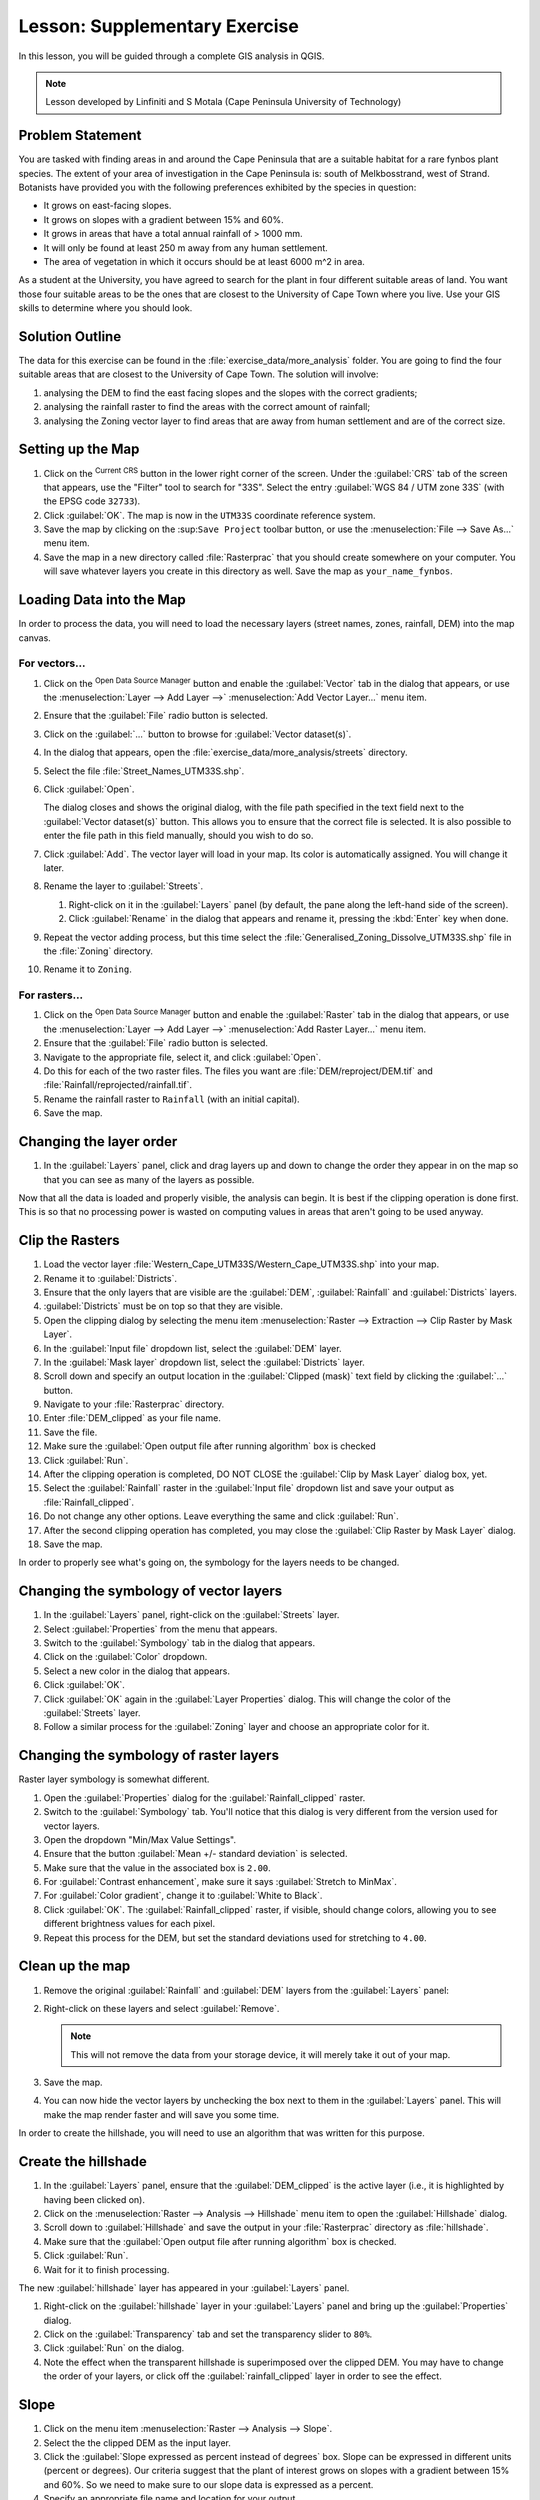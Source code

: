|LS| Supplementary Exercise
===============================================================================

In this lesson, you will be guided through a complete GIS analysis in QGIS.

.. note:: Lesson developed by Linfiniti and S Motala (Cape Peninsula University
   of Technology)

Problem Statement
-------------------------------------------------------------------------------

You are tasked with finding areas in and around the Cape Peninsula that are a
suitable habitat for a rare fynbos plant species. The extent of your area of
investigation in the Cape Peninsula is: south of Melkbosstrand, west of Strand.
Botanists have provided you with the following preferences exhibited by the
species in question:

* It grows on east-facing slopes.
* It grows on slopes with a gradient between 15% and 60%.
* It grows in areas that have a total annual rainfall of > 1000 mm.
* It will only be found at least 250 m away from any human settlement.
* The area of vegetation in which it occurs should be at least 6000 m^2 in area.

As a student at the University, you have agreed to search for the plant in four different 
suitable areas of land.  You want those four suitable areas to be the ones that are closest 
to the University of Cape Town where you live. Use your GIS skills to determine where you 
should look.

Solution Outline
-------------------------------------------------------------------------------

The data for this exercise can be found in the
:file:`exercise_data/more_analysis` folder.
You are going to find the four suitable areas that are closest to the University
of Cape Town.
The solution will involve:

#. analysing the DEM to find the east facing slopes and the slopes with the
   correct gradients;
#. analysing the rainfall raster to find the areas with the correct amount of
   rainfall;
#. analysing the Zoning vector layer to find areas that are away from human
   settlement and are of the correct size.

Setting up the Map
-------------------------------------------------------------------------------

#. Click on the |projectionEnabled| :sup:`Current CRS` button in the lower right corner of the
   screen. Under the :guilabel:`CRS` tab of the screen that appears, use 
   the "Filter" tool to search for "33S". Select 
   the entry :guilabel:`WGS 84 / UTM zone 33S` (with the EPSG code ``32733``). 
#. Click :guilabel:`OK`. The map is now in the ``UTM33S`` coordinate
   reference system.
#. Save the map by clicking on the |fileSave| :sup:``Save Project`` toolbar button,
   or use the :menuselection:`File --> Save As...` menu item.
#. Save the map in a new directory called :file:`Rasterprac` that you should create
   somewhere on your computer. You will save whatever layers you create in this
   directory as well. Save the map as ``your_name_fynbos``.

   .. it could be worth indicating a real location for this output folder as
    it's later reused in exercises.

Loading Data into the Map
-------------------------------------------------------------------------------

In order to process the data, you will need to load the necessary layers
(street names, zones, rainfall, DEM) into the map canvas.

For vectors...
...............................................................................

#. Click on the |dataSourceManager| :sup:`Open Data Source Manager` button and
   enable the |addOgrLayer| :guilabel:`Vector` tab in the dialog that appears,
   or use the :menuselection:`Layer --> Add Layer -->` |addOgrLayer|
   :menuselection:`Add Vector Layer...` menu item.
#. Ensure that the :guilabel:`File` radio button is selected.
#. Click on the :guilabel:`...` button to browse for :guilabel:`Vector dataset(s)`.
#. In the dialog that appears, open the :file:`exercise_data/more_analysis/streets`
   directory.
#. Select the file :file:`Street_Names_UTM33S.shp`.
#. Click :guilabel:`Open`.

   The dialog closes and shows the original dialog, with the file path specified
   in the text field next to the :guilabel:`Vector dataset(s)` button. This allows
   you to ensure that the correct file is selected. It is also possible to enter
   the file path in this field manually, should you wish to do so.

#. Click :guilabel:`Add`. The vector layer will load in your map. Its color is
   automatically assigned. You will change it later.
#. Rename the layer to :guilabel:`Streets`.

   #. Right-click on it in the :guilabel:`Layers` panel (by default, the pane along
      the left-hand side of the screen).
   #. Click :guilabel:`Rename` in the dialog that appears and rename it, pressing
      the :kbd:`Enter` key when done.
#. Repeat the vector adding process, but this time select the
   :file:`Generalised_Zoning_Dissolve_UTM33S.shp` file in the :file:`Zoning`
   directory.
#. Rename it to ``Zoning``.

For rasters...
...............................................................................

#. Click on the |dataSourceManager| :sup:`Open Data Source Manager` button and
   enable the |addRasterLayer| :guilabel:`Raster` tab in the dialog that appears,
   or use the :menuselection:`Layer --> Add Layer -->` |addRasterLayer|
   :menuselection:`Add Raster Layer...` menu item.
#. Ensure that the :guilabel:`File` radio button is selected.
#. Navigate to the appropriate file, select it, and click :guilabel:`Open`.
#. Do this for each of the two raster files. The files you want are
   :file:`DEM/reproject/DEM.tif` and
   :file:`Rainfall/reprojected/rainfall.tif`.
#. Rename the rainfall raster to ``Rainfall`` (with an initial capital).
#. Save the map.

Changing the layer order
-------------------------------------------------------------------------------

#. In the :guilabel:`Layers` panel, click and drag layers up and down to change
   the order they appear in on the map so that you can see as many of the layers
   as possible.

Now that all the data is loaded and properly visible, the analysis can begin.
It is best if the clipping operation is done first. This is so that no
processing power is wasted on computing values in areas that aren't going to be
used anyway.

Clip the Rasters
-------------------------------------------------------------------------------

#. Load the vector layer :file:`Western_Cape_UTM33S/Western_Cape_UTM33S.shp` into
   your map.
#. Rename it to :guilabel:`Districts`.
#. Ensure that the only layers that are visible are the :guilabel:`DEM`,
   :guilabel:`Rainfall` and :guilabel:`Districts` layers.
#. :guilabel:`Districts` must be on top so that they are visible.
#. Open the clipping dialog by selecting the menu item :menuselection:`Raster
   --> Extraction --> Clip Raster by Mask Layer`.
#. In the :guilabel:`Input file` dropdown list, select the :guilabel:`DEM` layer.
#. In the :guilabel:`Mask layer` dropdown list, select the :guilabel:`Districts` layer.
#. Scroll down and specify an output location in the :guilabel:`Clipped (mask)` 
   text field by clicking the :guilabel:`...` button.
#. Navigate to your :file:`Rasterprac` directory.
#. Enter :file:`DEM_clipped` as your file name.
#. Save the file. 
#. Make sure the :guilabel:`Open output file after running algorithm` box is checked
#. Click :guilabel:`Run`.
#. After the clipping operation is completed, DO NOT CLOSE the
   :guilabel:`Clip by Mask Layer` dialog box, yet. 
#. Select the :guilabel:`Rainfall` raster in the :guilabel:`Input file`
   dropdown list and save your output as :file:`Rainfall_clipped`.
#. Do not change any other options. Leave everything the same and click
   :guilabel:`Run`.
#. After the second clipping operation has completed, you may close the
   :guilabel:`Clip Raster by Mask Layer` dialog.
#. Save the map.

In order to properly see what's going on, the symbology for the layers needs to
be changed.

Changing the symbology of vector layers
-------------------------------------------------------------------------------

#. In the :guilabel:`Layers` panel, right-click on the :guilabel:`Streets` layer.
#. Select :guilabel:`Properties` from the menu that appears.
#. Switch to the :guilabel:`Symbology` tab in the dialog that appears.
#. Click on the :guilabel:`Color` dropdown.
#. Select a new color in the dialog that appears.
#. Click :guilabel:`OK`.
#. Click :guilabel:`OK` again in the :guilabel:`Layer Properties` dialog. This
   will change the color of the :guilabel:`Streets` layer.
#. Follow a similar process for the :guilabel:`Zoning` layer and choose an
   appropriate color for it.

.. _changing_raster_symbology:

Changing the symbology of raster layers
-------------------------------------------------------------------------------

Raster layer symbology is somewhat different.

#. Open the :guilabel:`Properties` dialog for the :guilabel:`Rainfall_clipped` raster.
#. Switch to the :guilabel:`Symbology` tab. You'll notice that this dialog is
   very different from the version used for vector layers.
#. Open the dropdown "Min/Max Value Settings".
#. Ensure that the button :guilabel:`Mean +/- standard deviation` is selected.
#. Make sure that the value in the associated box is ``2.00``.
#. For :guilabel:`Contrast enhancement`, make sure it says :guilabel:`Stretch to MinMax`.
#. For :guilabel:`Color gradient`, change it to :guilabel:`White to Black`.
#. Click :guilabel:`OK`. The :guilabel:`Rainfall_clipped` raster, if visible, should change
   colors, allowing you to see different brightness values for each pixel.
#. Repeat this process for the DEM, but set the standard deviations used for
   stretching to ``4.00``.

Clean up the map
-------------------------------------------------------------------------------

#. Remove the original :guilabel:`Rainfall` and :guilabel:`DEM` layers from the
   :guilabel:`Layers` panel:
#. Right-click on these layers and select :guilabel:`Remove`.

   .. note:: This will not remove the data from your storage device, it will
    merely take it out of your map.
#. Save the map.
#. You can now hide the vector layers by unchecking the box next to them in the
   :guilabel:`Layers` panel. This will make the map render faster and will save
   you some time.

In order to create the hillshade, you will need to use an algorithm that was
written for this purpose.


Create the hillshade
-------------------------------------------------------------------------------

#. In the :guilabel:`Layers` panel, ensure that the :guilabel:`DEM_clipped` is the 
   active layer (i.e., it is highlighted by having been clicked on).
#. Click on the :menuselection:`Raster --> Analysis --> Hillshade` menu
   item to open the :guilabel:`Hillshade` dialog.
#. Scroll down to :guilabel:`Hillshade` and save the output in your :file:`Rasterprac`
   directory as :file:`hillshade`. 
#. Make sure that the :guilabel:`Open output file after running algorithm` box is checked.
#. Click :guilabel:`Run`.
#. Wait for it to finish processing.

The new :guilabel:`hillshade` layer has appeared in your :guilabel:`Layers` panel.

#. Right-click on the :guilabel:`hillshade` layer in your :guilabel:`Layers` panel
   and bring up the :guilabel:`Properties` dialog.
#. Click on the :guilabel:`Transparency` tab and set the transparency slider to
   ``80%``.
#. Click :guilabel:`Run` on the dialog.
#. Note the effect when the transparent hillshade is superimposed over the
   clipped DEM.  You may have to change the order of your layers, or click off the
   :guilabel:`rainfall_clipped` layer in order to see the effect.

Slope
-------------------------------------------------------------------------------

#. Click on the menu item :menuselection:`Raster --> Analysis --> Slope`.
#. Select the the clipped DEM as the input layer.
#. Click the :guilabel:`Slope expressed as percent instead of degrees` box. Slope 
   can be expressed in different units (percent or degrees).  Our criteria suggest 
   that the plant of interest grows on slopes with a gradient between 15% and 60%. 
   So we need to make sure to our slope data is expressed as a percent.
#. Specify an appropriate file name and location for your output.
#. Make sure the :guilabel:`Open output file after running algorithm` box is checked.
#. Click :guilabel:`Run`.

Aspect
-------------------------------------------------------------------------------

Use the same approach as for calculating the slope, but use the
:guilabel:`Aspect` algorithm.

Remember to save the map periodically.

Reclassifying rasters
-------------------------------------------------------------------------------

#. Click the menu item :menuselection:`Raster --> Raster calculator`.
#. For the Output layer, click on the :guilabel:`...` button, specify your :file:`Rasterprac`
   directory as the location for the output layer, and save it as :file:`slope15_60`

In the :guilabel:`Raster bands` list on the left, you will see all the raster
layers in your :guilabel:`Layers` panel. If your Slope layer is called
:guilabel:`slope`, it will be listed as :guilabel:`slope@1`. Indicating band 1 
of the slope raster.

The slope needs to be between ``15`` and ``60`` percent. Everything less
than ``15`` or greater than ``60`` must therefore be excluded.

#. Using the list items and buttons in the interface, build the following
   expression:

   ::

    ((slope@1 < 15) OR (slope@1 > 60)) = 0

#. Click :guilabel:`OK`.

Now find the correct aspect (east-facing: between ``45`` and ``135``
degrees) using the same approach.

#. Build the following expression:

   ::

    ((aspect@1 < 45) OR (aspect@1 > 135)) = 0

You will know it worked when all of the east-facing slopes are white 
in the resulting raster.  (It's almost as if they are being lit by the 
morning sunlight.)

#. Find the correct rainfall (greater than ``1000mm``) the same way. Build
   the following expression:

   ::

    (rainfall_clipped@1 < 1000) = 0

Now that you have all three criteria each in separate rasters, you need to
combine them to see which areas satisfy all the criteria. To do so, the rasters
will be multiplied with each other. When this happens, all overlapping pixels
with a value of ``1`` will retain the value of ``1`` (i.e. the location meets 
the criteria), but if a pixel in any of the three rasters has the value of ``0`` 
(i.e. the location does not meet the criteria), then it will be ``0`` in
the result. In this way, the result will contain only the overlapping areas
that meet all of the appropriate criteria.
    
Combining rasters
-------------------------------------------------------------------------------

#. Click the :menuselection:`Raster --> Raster calculator` menu item.
#. Build the following expression (with the appropriate names for your layers,
   depending on what you called them):

   ::

    [aspect45_135] * [slope15_60] * [rainfall_1000]

#. Set the output location to the :file:`Rasterprac` directory.
#. Name the output raster :file:`aspect_slope_rainfall.tif`.
#. Click :guilabel:`OK`.
#. The new raster now properly displays the areas where all three criteria 
   are satisfied.
#. Save the map.

The next criterion that needs to be satisfied is that the area must be 
``250m`` away from urban areas. We will satisfy this requirement by ensuring 
that the areas we compute are ``250m`` or more from the edge of a rural area. 
Hence, we need to find all rural areas first.

Finding rural areas
-------------------------------------------------------------------------------

#. Hide all layers in the :guilabel:`Layers` panel.
#. Unhide the :guilabel:`Zoning` vector layer.
#. Right-click on it and bring up the :guilabel:`Attribute Table` dialog.
   Note the many different ways that the land is zoned here.  We want to isolate
   the rural areas.  Close the Attribute table.
#. Right-click on the :guilabel:`Zoning` vector layer again and bring up the 
   :guilabel:`Filter` dialog.
#. Build the following query:

   ::

    "Gen_Zoning" = 'Rural'

#. Click OK. The query should return 1 result.

You should see the rural polygons from the :guilabel:`Zoning` layer. You
will need to save these to a new layer file.

#. On the right-click menu for :guilabel:`Zoning`, select :guilabel:`Export --> Save
   Feature as...`.
#. Save your layer under the :guilabel:`Rasterprac` directory.
#. Name the output file :file:`rural.gpkg`.
#. Save the map.

Now you need to exclude the areas that are within ``250m`` from the edge of
the rural areas. Do this by creating a negative buffer, as explained below.

Creating a negative buffer
-------------------------------------------------------------------------------

#. Click the menu item :menuselection:`Vector --> Geoprocessing Tools -->
   Buffer`.
#. In the dialog that appears, select the :guilabel:`rural` layer as
   your input vector layer (:guilabel:`Selected features only` should not be
   checked).
#. In :guilabel:`Distance` and enter the value ``-250`` into the associated field; 
   the negative value means that the buffer must be an internal buffer.  
   Make sure that the units are meters in the dropdown menu.
#. Check the :guilabel:`Dissolve result` box.
#. In :guilabel:`Buffered`, set the output file to the :file:`Rasterprac` directory.
#. Name the output file :file:`rural_buffer.gpkg`.
#. Click :guilabel:`Save`.
#. Click :guilabel:`Run` and wait for the processing to complete.
#. Close the :guilabel:`Buffer` dialog.  Make sure that your buffer worked correctly 
   by noting how the :guilabel:`rural_buffer` layer is different than the :guilabel:`rural` 
   layer. You may need to change the drawing order in order to observe the difference.
#. Remove the :guilabel:`rural` layer.
#. Save the map.

Now, you need to combine your :guilabel:`rural_buffer` vector layer with the 
:guilabel:`aspect_slope_rainfall` raster.  To combine them, we will need to change 
the data format of one of the layers. In this case, you will vectorize the raster.

Vectorizing the raster
-------------------------------------------------------------------------------

#. Click on the menu item 
   :menuselection:`Raster --> Conversion --> Polygonize(Raster to  Vector`.
#. For the Input layer, select the :file:`aspect_slope_rainfall` raster.
#. Save the output. Under :guilabel:`Vectorized`, select :guilabel:`Save file as`. 
   Set the location to:file:`Rasterprac` and name the file
   :file:`aspect_slope_rainfall_all.gpkg`.
#. Ensure that :guilabel:`Open output file after running algorithm` is checked.
#. Click :guilabel:`Run`.
#. Close the dialog when processing is complete.

All areas of the raster have been vectorized, so you need to select only the
areas that have a value of ``1``.

#. Open the :guilabel:`Filter` dialog for the new vector.
#. Build this query:

   ::

    "DN" = 1

#. Click :guilabel:`OK`.
#. After you are sure the query is complete (and only the areas that meet all three criteria,
   i.e. with a value of ``1`` are visible), create a new vector file from the results by using
   the :guilabel:`Export --> Save file as...` function in the layer's right-click menu for this.
#. Save the file in the :file:`Rasterprac` directory.
#. Name the file :file:`aspect_slope_rainfall_1.gpkg`.
#. Remove the :guilabel:`aspect_slope_rainfall_all` layer from your map.
#. Save your map.

When we use an algorithm to vectorize a raster, sometimes the algorithm yields what is
called "Invalid geometry", i.e. there are empty polygons, or polygons with mistakes in them, that
will be difficult to analyze in the future.  So, we need to use the "Fix Geometry" tool.

Fixing geometry
-------------------------------------------------------------------------------

#. In the :guilabel:`Processing Toolbox`, search for "Fix geometries", and open the dialog box.
#. For the Input layer, select the :guilabel:`aspect_slope_rainfall_1`.
#. Under :guilabel:`Fixed geometries`, select :guilabel:`Save file as`. and save the output
   to :file:`Rasterprac` and name the file :file:`fixed_aspect_slope_rainfall.gpkg`.
#. Ensure that :guilabel:`Open output file after running algorithm` is checked.
#. Click :guilabel:`Run`.
#. Close the dialog when processing is complete.

Now that you have vectorized the raster, and fixed the resulting geometry, you can combine the 
aspect, slope, and rainfall criteria, with the distance from human settlement criteria by finding 
the intersection of the :guilabel:`fixed_aspect_slope_rainfall` layer and the 
:guilabel:`rural_buffer` layer.

Determining the Intersection of vectors
-------------------------------------------------------------------------------

#. Click the menu item :menuselection:`Vector --> Geoprocessing Tools -->
   Intersection`.
#. In the dialog that appears, for your Input layer, select the :guilabel:`rural_buffer` layer.
#. For the Overlay layer Select the :guilabel:`fixed_aspect_slope_rainfall` layer.
#. In :guilabel:`Insersection`, set the output file to the :file:`Rasterprac` directory.
#. Name the output file :file:`rural_aspect_slope_rainfall.gpkg`.
#. Click :guilabel:`Save`.
#. Click :guilabel:`Run` and wait for the processing to complete.
#. Close the :guilabel:`Intersection` dialog.  Make sure that your intersection worked correctly 
   by noting that only the overlapping areas remain. 
#. Save the map.

The last criteria on the list is that the area must be greater than ``6000m^2``. 
You will now calculate the polygon areas in order to identify the areas that are 
the appropriate size for this project. 

Calculating the area for each polygon
-------------------------------------------------------------------------------

#. Open the new vector layer's right-click menu.
#. Select :guilabel:`Open attribute table`.
#. Click the :guilabel:`Toggle editing mode` button in the top left corner of the
   table, or press :kbd:`Ctrl+E`.
#. Click the :guilabel:`Open field calculator` button in the toolbar along the top 
   of the table, or press :kbd:`Ctrl+I`.
#. In the dialog that appears, make sure that the :guilabel:`Create new field` box is checked, enter the
   Output field name ``area``. The output field type should be a Whole number (integer).
#. In :guilabel:`Expression`, type:

   ::

    $area

   This means that the field calculator will calculate the area of each polygon
   in the vector layer and will then populate a new integer column (called
   :guilabel:`area`) with the computed value.

#. Click :guilabel:`OK`.

#. Click :guilabel:`Toggle editing mode` again, and save your edits if prompted
   to do so.

Selecting areas of a given size
-------------------------------------------------------------------------------

Now that the areas are known:

#. Build a query (as usual) to select only the polygons larger than
   ``6000m^2``.  The query is:

   ::

    "area" > 6000

#. Save the in the selection in the :file:`Rasterprac` directory as a new vector 
layer called :file:`suitable_areas.gpkg`.

You now have the suitable areas that meet all of the habitat criteria for the 
rare fynbos plant, from which you will pick the four areas that are nearest to the 
University of Cape Town.

Digitize the University of Cape Town
-------------------------------------------------------------------------------

#. Click on the menu item :menuselection:`Layer --> Create --> New GeoPackage Layer...`.
#. Next to Database, click the :guilabel:`...` button, and save the new vector in the 
   :file:`Rasterprac` directory as :file:`university.gpkg`.
#. Under the :guilabel:`Geometry type` heading, select :guilabel:`Point`.
#. In the dropdown menu, choose :guilabel:`Project CRS:EPSG:32733 - WGS 84 / UTM zone 33S` 
   to set the coordinate reference system.
#. Click :guilabel:`OK`.
#. Hide all layers except the new :guilabel:`university` layer and the :guilabel:`streets` 
   layer.
   
Using your internet browser, look up the location of the University of Cape Town.  Given 
Cape Town's unique topography, the university is in a very recognizable location.  
Before you return to QGIS, take note of where the university is located, and what is nearby.
   
#. Ensure that the :guilabel:`Streets` layer clicked on, and that the :guilabel:`university`
   layer is highlighted in the :guilabel:`Layers` panel.
#. Navigate to the :menuselection:`View > Toolbars` menu item and ensure that
   :guilabel:`Digitizing` is selected. You should then see a toolbar icon with a
   pencil on it. This is the :guilabel:`Toggle editing` button.
#. Click the :guilabel:`Toggle editing` button to enter *edit mode*. This allows
   you to edit a vector layer.
#. Click the :guilabel:`Add Point feature` button, which should be nearby the
   :guilabel:`Toggle editing` button. 
#. With the :guilabel:`Add feature` tool activated, left-click on your best estimate of the
   location of the University of Cape Town
#. Allow the id to be Autogenerated.
#. Click :guilabel:`OK`.
#. Click the :guilabel:`Save edits` button.
#. Click the :guilabel:`Toggle editing` button to stop your editing session.
#. Save the map.

Now you will need to find the centroids ("centers of mass") for the suitable area
polygons in order to decide which four areas are closest to the University of Cape Town.

Calculate polygon centroids
-------------------------------------------------------------------------------

#. Click on the :menuselection:`Vector --> Geometry Tools --> Centroids`
   menu item.
#. Specify the input layer as :guilabel:`suitable_areas.gpkg`.
#. Provide the output location as :file:`Rasterprac`.
#. Call the destination file :file:`suitable_area_centroids.gpkg`.
#. Make sure that :guilabel:`Open output file after running algorithm` is checked.
#. Click :guilabel:`Run` and close the dialog.
#. Drag the new layer to the top of the layer order so that you can see it.

Calculate which centroids are closest to the University of Cape Town
-------------------------------------------------------------------------------

#. Click on the menu item :menuselection:`Vector --> Analysis Tools --> Distance
   matrix`.
#. The input layer should be the university, and the target layer
   :guilabel:`suitable_area_centroids`. Both of these should use the :guilabel:`fid`
   field as the :guilabel:`Target unique ID field.`
#. The output matrix type should be the default :guilabel:`Linear (N*k x 3) distance matrix`.
#. Set an appropriate Distance matrix output location and name.
#. Click :guilabel:`Run`.
#. Open the attribute table of the new layer. Note which target IDs are associated with the shortest
   :guilabel:`Distance`. We want to identify the four points that are closest to the University of Cape Town.
#. Build a filter in QGIS to select only the four points that are closest to the University of Cape 
   Town.

This is the final answer to the research question.

For your submission, create a fully labeled layout that includes the semi-transparent hillshade layer 
over an appealing raster of your choice (such as the :guilabel:`DEM` or the :guilabel:`slope` raster, 
for example). Also include the polygons of all of suitable areas, the streets layer, the University, and
the four points that indicate the four suitable areas that are closest to the University of Cape Town. 
Follow all the best practices for cartography in creating your output map.


.. Substitutions definitions - AVOID EDITING PAST THIS LINE
   This will be automatically updated by the find_set_subst.py script.
   If you need to create a new substitution manually,
   please add it also to the substitutions.txt file in the
   source folder.

.. |FA| replace:: Follow Along:
.. |LS| replace:: Lesson:
.. |TY| replace:: Try Yourself
.. |addOgrLayer| image:: /static/common/mActionAddOgrLayer.png
   :width: 1.5em
.. |addRasterLayer| image:: /static/common/mActionAddRasterLayer.png
   :width: 1.5em
.. |checkbox| image:: /static/common/checkbox.png
   :width: 1.3em
.. |dataSourceManager| image:: /static/common/mActionDataSourceManager.png
   :width: 1.5em
.. |fileSave| image:: /static/common/mActionFileSave.png
   :width: 1.5em
.. |projectionEnabled| image:: /static/common/mIconProjectionEnabled.png
   :width: 1.5em
